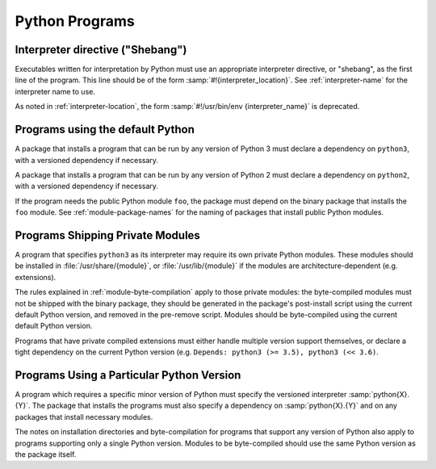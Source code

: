 Python Programs
===============

Interpreter directive ("Shebang")
---------------------------------

Executables written for interpretation by Python must use an appropriate
interpreter directive, or "shebang", as the first line of the program.
This line should be of the form :samp:`#!{interpreter_location}`.
See :ref:`interpreter-name` for the interpreter name to use.

As noted in :ref:`interpreter-location`, the form :samp:`#!/usr/bin/env
{interpreter_name}` is deprecated.

Programs using the default Python
---------------------------------

A package that installs a program that can be run by any version of
Python 3 must declare a dependency on ``python3``, with a versioned
dependency if necessary.

A package that installs a program that can be run by any version of
Python 2 must declare a dependency on ``python2``, with a versioned
dependency if necessary.

If the program needs the public Python module ``foo``, the package must
depend on the binary package that installs the ``foo`` module.
See :ref:`module-package-names` for the naming of packages that install
public Python modules.

Programs Shipping Private Modules
---------------------------------

A program that specifies ``python3`` as its interpreter may require its
own private Python modules.
These modules should be installed in :file:`/usr/share/{module}`, or
:file:`/usr/lib/{module}` if the modules are architecture-dependent
(e.g.  extensions).

The rules explained in :ref:`module-byte-compilation` apply to those
private modules: the byte-compiled modules must not be shipped with the
binary package, they should be generated in the package's post-install
script using the current default Python version, and removed in the
pre-remove script.
Modules should be byte-compiled using the current default Python
version.

Programs that have private compiled extensions must either handle
multiple version support themselves, or declare a tight dependency on
the current Python version (e.g. ``Depends: python3 (>= 3.5),
python3 (<< 3.6)``.

Programs Using a Particular Python Version
------------------------------------------

A program which requires a specific minor version of Python must specify
the versioned interpreter :samp:`python{X}.{Y}`.
The package that installs the programs must also specify a dependency on
:samp:`python{X}.{Y}` and on any packages that install necessary
modules.

The notes on installation directories and byte-compilation for programs
that support any version of Python also apply to programs supporting
only a single Python version.
Modules to be byte-compiled should use the same Python version as the
package itself.
